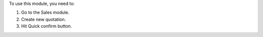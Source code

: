 To use this module, you need to:

#. Go to the Sales module.
#. Create new quotation.
#. Hit Quick confirm button.
